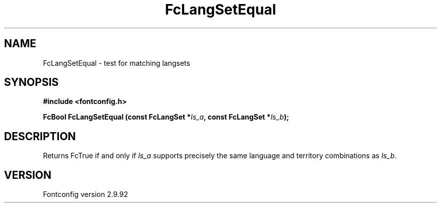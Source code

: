 .\" auto-generated by docbook2man-spec from docbook-utils package
.TH "FcLangSetEqual" "3" "25 6月 2012" "" ""
.SH NAME
FcLangSetEqual \- test for matching langsets
.SH SYNOPSIS
.nf
\fB#include <fontconfig.h>
.sp
FcBool FcLangSetEqual (const FcLangSet *\fIls_a\fB, const FcLangSet *\fIls_b\fB);
.fi\fR
.SH "DESCRIPTION"
.PP
Returns FcTrue if and only if \fIls_a\fR supports precisely
the same language and territory combinations as \fIls_b\fR\&.
.SH "VERSION"
.PP
Fontconfig version 2.9.92
